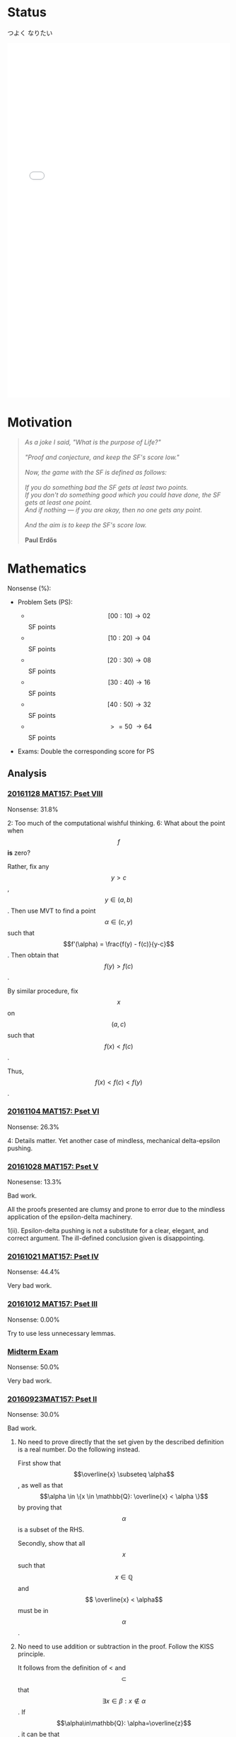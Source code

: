 #+STARTUP: showall
#+OPTIONS: toc:3

#+BEGIN_EXPORT html
<script src="/assets/scripts/jquery-1.12.2.min.js"></script>
<link rel="stylesheet" href="/assets/scripts/katex/katex.min.css"">
<script src="/assets/scripts/katex/katex.min.js"></script>
<script src="/assets/scripts/katex/contrib/auto-render.min.js"></script>
#+END_EXPORT

* Raw Data                                                         :noexport:
#+TBLNAME: nonsense :exports none
| Date         | MAT157 | MAT240 |
|--------------+--------+--------|
| "2016-09-19" |   10.3 |        |
| "2016-09-23" |   30.0 |   10.0 |
|--------------+--------+--------|

#+TBLNAME: sfscore
| Date         | MAT157 | MAT240 |
|--------------+--------+--------|
| "2016-09-19" |      4 |      0 |
| "2016-09-23" |     16 |      4 |
| "2016-09-30" |    128 |      4 |
| "2016-10-06" |      0 |     16 |
| "2016-10-12" |      0 |      0 |
| "2016-10-14" |      0 |      2 |
| "2016-10-18" |      0 |      4 |
| "2016-10-21" |     32 |      0 |
| "2016-10-28" |      4 |      2 |
| "2016-11-04" |      8 |      0 |
| "2016-11-18" |      0 |      0 |
|--------------+--------+--------|

#+begin_src gnuplot :var data="/home/aleph/WERKE/sdll.github.io/files/assets/org/sfscore" :exports none :file /home/aleph/WERKE/sdll.github.io/files/assets/org/sfscore.png
  reset
  A = "#d33682"; B = "#586e75"
  set terminal pngcairo size 1024,768 enhanced
  set style fill solid border rgb "black"
  set style histogram rowstacked
  set style data histograms
  set ylabel "SF Score"
  set boxwidth 0.5
  set auto x
  set yrange [0:150]
  stats data every ::1 using (sum[i=2:3] column(i)) nooutput
  total = int(STATS_sum)
  set title  "Dynamics of Nonsense\n" \
  .strftime("Total SF Score on %Y/%m/%d: ", time(0)) .sprintf('%d', total)
  set xtics rotate by -45"
  plot data using 2:xtic(1) title col fc rgb A,\
  '' using 3:xtic(1) title col fc rgb B,\
  '' every ::1 using 0:(s = sum [i=2:3] column(i), s):(sprintf('%d', s)) \
  with labels offset 0,1 notitle
#+end_src

#+RESULTS:
[[file:/home/aleph/WERKE/sdll.github.io/files/assets/org/sfscore.png]]

* Status
つよく なりたい
#+BEGIN_EXPORT html
<iframe sandbox="allow-popups allow-scripts allow-forms allow-same-origin" src="/assets/demos/sfscore.html" marginwidth="0" marginheight="0" style="height:800px; width:100%; border:none;" scrolling="no">Sorry, your browser cannot open the iframe. Do you want to continue to the <a href="/assets/demos/sfscore.html">graph page</a>?</iframe>
#+END_EXPORT
* Motivation
#+BEGIN_QUOTE

#+BEGIN_EXPORT html
<i>
As a joke I said, "What is the purpose of Life?"
<br/>
<br/>

"Proof and conjecture, and keep the SF's score low."
<br/>
<br/>
Now, the game with the SF is defined as follows:
<br/>
<br/>
If you do something bad the SF gets at least two points.

<br/>

If you don't do something good which you could
have done, the SF gets at least one point.

<br/>

And if nothing — if you are okay, then no one gets any point.

<br/>
<br/>
And the aim is to keep the SF's score low.
<br/>
<br/>
</i>
<b>Paul Erdős</b>

#+END_EXPORT

#+END_QUOTE




* Mathematics

Nonsense (%):

  - Problem Sets (PS):

      + $$[00:10) \to 02 $$ SF points
      + $$[10:20) \to 04 $$ SF points
      + $$[20:30) \to 08 $$ SF points
      + $$[30:40) \to 16 $$ SF points
      + $$[40:50) \to 32 $$ SF points
      + $$\ >=50\ \to 64 $$ SF points


  - Exams: Double the corresponding score for PS

** Analysis

***  [[https://github.com/sdll/NOTES/blob/master/ARBEIT/ARBEIT20161128MAT157_Pset+VIII.pdf][20161128 MAT157: Pset VIII]]

    Nonsense: 31.8%

    2: Too much of the computational wishful thinking.
    6: What about the point when $$f$$ *is* zero?
    
    Rather, fix any $$y > c$$, $$y \in (a,b)$$. Then use MVT to find a
    point $$\alpha \in (c,y) $$ such that $$f'(\alpha) = \frac{f(y) -
    f(c)}{y-c}$$. Then obtain that $$f(y)> f(c)$$. 

    By similar procedure, fix $$x$$ on $$(a, c)$$such that $$f(x) <
    f(c)$$.

    Thus, $$f(x) < f(c) < f(y)$$.

***  [[https://github.com/sdll/NOTES/blob/master/ARBEIT/ARBEIT20161104MAT157_PS+6.pdf][20161104 MAT157: Pset VI]]

    Nonsense: 26.3%

    4: Details matter. Yet another case of mindless, mechanical
    delta-epsilon pushing.

*** [[https://github.com/sdll/NOTES/blob/master/ARBEIT/ARBEIT20161028MAT157_PS+5.pdf][20161028 MAT157: Pset V]]

    Nonesense: 13.3%

    Bad work.

    All the proofs presented are clumsy and prone to error due to the
    mindless application of the epsilon-delta machinery.

    1(ii). Epsilon-delta pushing is not a substitute for a clear,
    elegant, and correct argument. The ill-defined conclusion given is
    disappointing.


*** [[https://github.com/sdll/NOTES/blob/master/ARBEIT/ARBEIT20161021MAT157_Pset+IV.pdf][20161021 MAT157: Pset IV]]

    Nonsense: 44.4%

    Very bad work.


*** [[https://github.com/sdll/NOTES/blob/master/ARBEIT/ARBEIT20161012MAT157_Pset+III.pdf][20161012 MAT157: Pset III]]

    Nonsense: 0.00%

    Try to use less unnecessary lemmas.

*** [[https://github.com/sdll/NOTES/blob/master/ARBEIT/ARBEIT20160930MAT157_Midterm.pdf][Midterm Exam]]

    Nonsense: 50.0%

    Very bad work.

*** [[https://github.com/sdll/NOTES/blob/master/ARBEIT/MAT/MAT157/20160923MAT157.pdf][20160923MAT157: Pset II]]

    Nonsense: 30.0%

    Bad work.

    1. No need to prove directly that the set given by the described definition
       is a real number. Do the following instead.

      First show that $$\overline{x} \subseteq \alpha$$, as well as
      that $$\alpha \in \{x \in \mathbb{Q}: \overline{x} < \alpha \}$$
      by proving that $$\alpha$$ is a subset of the RHS.

      Secondly, show that all $$x$$ such that $$x \in \mathbb{Q}$$ and $$
      \overline{x} < \alpha$$ must be in $$\alpha$$.

    2. No need to use addition or subtraction in the proof. Follow the
       KISS principle.

       It follows from the definition of < and $$\subset$$ that $$
       \exists x \in \beta: x \notin \alpha $$. If
       $$\alpha\in\mathbb{Q}: \alpha=\overline{z}$$, it can be that
       $$x = z$$. Then use the fact that $$\beta$$ is real. In either
       case, by Q1, $$\alpha < \overline{x} < \beta$$.

    3. Use Q2 and be careful not to make a typo.

    4. Badly written.

    5. Bad statement of the theorem.

       Hence no full understanding of what its meaning and
       significance theorem is.

       Consider $$\overline{x}$$ for $$x\in\mathbb{Q}$$. Prove that $$x$$
       is the lub of $$\overline{x}$$.

       Suppose that the lub of some real number is $$x$$. Get the
       contradiction by assuming there exists $$y < x$$ and obtain
       that $$\alpha$$ is rational.

*** [[https://github.com/sdll/NOTES/blob/master/ARBEIT/MAT/MAT157/20160919MAT157.pdf][20160919MAT157: Pset I]]

    Nonsense: 10.3%

      + Lemma 1.5.1: use brackets for expressions between conjunctions
      + 2.2: use direct proof rather than argument by analogy
      + 2.3: focus on how you need to prove what to show, not what you
        want to show, and review your results
      + 6.1: use induction rather than a soft explanation as a proof



** Linear Algebra

*** MAT247
**** 20170201: Pset III
  - [[https://github.com/sdll/NOTES/blob/master/ARBEIT/ARBEIT20170201MAT247_Pset+III_1.pdf][20170201 MAT247: Pset III: 1]]
  - [[https://github.com/sdll/NOTES/blob/master/ARBEIT/ARBEIT20170201MAT247_Pset+III_2.pdf][20170201 MAT247: Pset III: 2]]
  - [[https://github.com/sdll/NOTES/blob/master/ARBEIT/ARBEIT20170201MAT247_Pset+III_3.pdf][20170201 MAT247: Pset III: 3]]
  - [[https://github.com/sdll/NOTES/blob/master/ARBEIT/ARBEIT20170201MAT247_Pset+III_4.pdf][20170201 MAT247: Pset III: 4]]
**** 20170126: Pset II
  - [[https://github.com/sdll/NOTES/blob/master/ARBEIT/ARBEIT20170126MAT247_Pset+II_1.pdf][20170126 MAT247: Pset II: 1]]
  
  Wrong change-of-basis matrix -- think about what goes where.

  - [[https://github.com/sdll/NOTES/blob/master/ARBEIT/ARBEIT20170126MAT247_Pset+II_2.pdf][20170126 MAT247: Pset II: 2]] 
  
  Insufficient justification of why eigenvectors are in one and only
    one eigenspace.
    
  - [[https://github.com/sdll/NOTES/blob/master/ARBEIT/ARBEIT20170126MAT247_Pset+II_3.pdf][20170126 MAT247: Pset II: 3]]

  Complete misunderstanding of the problem.

  - [[https://github.com/sdll/NOTES/blob/master/ARBEIT/ARBEIT20170126MAT247_Pset+II_4.pdf][20170126 MAT247: Pset II: 4]]

  Justify the relation between $$ |\bigcup \beta_i |$$ and $$\sum\dim W_i$$.

**** 20170118: Pset I
  - [[https://github.com/sdll/NOTES/blob/master/ARBEIT/ARBEIT20170118MAT247_Pset+I_1.pdf][20170118 MAT247: Pset I: 1]]
  - [[https://github.com/sdll/NOTES/blob/master/ARBEIT/ARBEIT20170118MAT247_Pset+I_2.pdf][20170118 MAT247: Pset I: 2]]

  $$\beta$$ in the given form is not a basis of a polynomial vector
space.

  - [[https://github.com/sdll/NOTES/blob/master/ARBEIT/ARBEIT20170118MAT247_Pset+I_3.pdf][20170118 MAT247: Pset I: 3]]
  - [[https://github.com/sdll/NOTES/blob/master/ARBEIT/ARBEIT20170118MAT247_Pset+I_4.pdf][20170118 MAT247: Pset I: 4]]

  Explain better why conditions on the eigenspaces must hold.
*** MAT240
**** 20161202: Pset IX
     Nonsense: 18.0%

   - [[https://github.com/sdll/NOTES/blob/master/ARBEIT/20161201MAT240ARBEIT_1.pdf][20161201 MAT240: 1]]

     Be careful with how you count.

   - [[https://github.com/sdll/NOTES/blob/master/ARBEIT/20161201MAT240ARBEIT_2.pdf][20161201 MAT240: 2]]

     The argument lacks the substance -- a mishmash of terminology does
     no good to the reasoning.

     Let $$q_0(t) = 1$$, $$q_1(t) = x$$, $$q_2(t) = x^2$$, $$q_3(t) = x^3$$.

     Notice that $$(p_0\ p_1\ p_2\ p_3) = (q_0\ q_1\ q_2\ q_3)C$$ for
     some $$C\in M_{4\times 4}(\mathbb{F})$$ indepenedent of
     $$t$$. Notice also that $$C$$ is invertible if and only if
     $$\{p_i\}$$ is a basis.

     Then argue that $$f(t) = 12\det(C)$$.

   - [[https://github.com/sdll/NOTES/blob/master/ARBEIT/20161201MAT240ARBEIT_3.pdf][20161201 MAT240: 3]]
   - [[https://github.com/sdll/NOTES/blob/master/ARBEIT/20161201MAT240ARBEIT_4.pdf][20161201 MAT240: 4]]

     Use less abstruse language.

     The phrase "The same arbitrary non-zero" is gibberish in the given
     context.

**** 20161124: Pset VIII

     Nonsense: 0.00%

   - [[https://github.com/sdll/NOTES/blob/master/ARBEIT/20161124MAT240ARBEIT_1.pdf][20161124 MAT240: 1]]
   - [[https://github.com/sdll/NOTES/blob/master/ARBEIT/20161124MAT240ARBEIT_2.pdf][20161124 MAT240: 2]]

     Do not put equal signs between things which are not equal.

     Avoid superfluous calculations (no need to look at the case
     $$2=0$$ separately).

   - [[https://github.com/sdll/NOTES/blob/master/ARBEIT/20161124MAT240ARBEIT_3.pdf][20161124 MAT240: 3]]
   - [[https://github.com/sdll/NOTES/blob/master/ARBEIT/20161124MAT240ARBEIT_4.pdf][20161124 MAT240: 4]]

**** 20161118: Pset VII

     Nonsense: 0.00%

   - [[https://github.com/sdll/NOTES/blob/master/ARBEIT/ARBEIT20161118MAT240_1.pdf][20161118 MAT240: 1]]
   - [[https://github.com/sdll/NOTES/blob/master/ARBEIT/ARBEIT20161118MAT240_2.pdf][20161118 MAT240: 2]]
   - [[https://github.com/sdll/NOTES/blob/master/ARBEIT/ARBEIT20161118MAT240_3.pdf][20161118 MAT240: 3]]
   - [[https://github.com/sdll/NOTES/blob/master/ARBEIT/ARBEIT20161118MAT240_4.pdf][20161118 MAT240: 4]]

**** 20161105: Pset VI

     Nonsense: 8.00%

   - [[https://github.com/sdll/NOTES/blob/master/ARBEIT/ARBEIT20161105MAT240_1.pdf][20161105 MAT240: 1]]
   - [[https://github.com/sdll/NOTES/blob/master/ARBEIT/ARBEIT20161105MAT240_2.pdf][20161105 MAT240: 2]] 
    
     The $$\Leftarrow$$ part is wrong, atrocious and disappointing.

     It is obvious that the proof has been written with no intuitive
     understanding of what the linear map given *is*. 

     First, consider $$W=\Im(T), W' = \ker(T)$$. Given some $$v\in V$$,
     take $$w=T(v)$$

     Note that $$T(w)=T(T(v))=T(v)=w$$.

     Consider $$w'=v-w$$.

     $$T(w') = T(v)-T(w) = 0$$, and hence $$w'\in\ker(T)$$ and
     $$w'\in W'$$. Therefore, $$V=W+W'$$.

     Consider now $$w\in W\cap W'$$. Therefore, $$T(w) = w$$, since
     $$w\in W$$, and $$T(w) = 0$$, since $$w\in W'$$. Hence, $$w=0$$,
     and $$V=W\oplus W'$$.

   - [[https://github.com/sdll/NOTES/blob/master/ARBEIT/ARBEIT20161105MAT240_3.pdf][20161105 MAT240: 3]]
   - [[https://github.com/sdll/NOTES/blob/master/ARBEIT/ARBEIT20161105MAT240_4.pdf][20161105 MAT240: 4]]

**** 20161028: Pset V

     Nonsense: 4.00%

   - [[https://github.com/sdll/NOTES/blob/master/ARBEIT/ARBEIT20161028MAT240_1.pdf][20161028 MAT240: 1]]
   - [[https://github.com/sdll/NOTES/blob/master/ARBEIT/ARBEIT20161028MAT240_2.pdf][20161028 MAT240: 2]]

     The construction of a linear map $$U$$ as given satisfies the
     condition for every vector in $$W$$ if and only if $$v\neq
     0$$. Remember that the value of $$S$$ depends on its input.

   - [[https://github.com/sdll/NOTES/blob/master/ARBEIT/ARBEIT20161028MAT240_3.pdf][20161028 MAT240: 3]]
   - [[https://github.com/sdll/NOTES/blob/master/ARBEIT/ARBEIT20161028MAT240_4.pdf][20161028 MAT240: 4]]

**** 20161017: Midterm
    
     Nonsense: 3.75%
    
     1. It is true that all square matrices over the field with the
	characteristic not equal to 2 can be written uniquely as a sum
	of a symmetric and a skew-symmetric matrix. Moral: rememember
	that the definitive property of skew-symmetric matrices makes
	their diagonal special.
     2. Watch your arithmetic.

       

**** 20161014: Pset IV

     Nonsense: 2.00%

   - [[https://github.com/sdll/NOTES/blob/master/ARBEIT/ARBEIT20161014MAT240_1.pdf][20161014 MAT240: 1]]
   - [[https://github.com/sdll/NOTES/blob/master/ARBEIT/ARBEIT20161014MAT240_2.pdf][20161014 MAT240: 2]]
   - [[https://github.com/sdll/NOTES/blob/master/ARBEIT/ARBEIT20161014MAT240_3.pdf][20161014 MAT240: 3]]
   - [[https://github.com/sdll/NOTES/blob/master/ARBEIT/ARBEIT20161014MAT240_4.pdf][20161014 MAT240: 4]]

     Argue about the dimensions to claim a basis.

   - [[https://github.com/sdll/NOTES/blob/master/ARBEIT/ARBEIT20161014MAT240_5.pdf][20161014 MAT240: 5]]

**** 20161006: Pset III

     Nonsense: 37.0%

   - [[https://github.com/sdll/NOTES/blob/master/ARBEIT/ARBEIT20161006MAT240_1.pdf][20161006 MAT240: 1]]

     Show your work!

     Commentary, reproduced as is: 
 #+begin_EXPORT html
     <em>The reason your argument deserves no credit is that you haven't
     given an argument. You pull the coefficients out of thin air,
     without any explanation as to how you got them, or any proof that
     they work. I have no assurances that you didn't simply copy them
     from someone else, or use Wolfram Alpha, Maple, or another
     computer algebra system to get these coefficients. Keep in mind:
     the right answer isn't worth anything by itself.</em>
 #+end_EXPORT

   - [[https://github.com/sdll/NOTES/blob/master/ARBEIT/ARBEIT20161006MAT240_2.pdf][20161006 MAT240: 2]]
  
     The explanation is not lucid, and throwing big-name principles in the
     face of the reader will not make it more so. It is much better to
     argue from the observation that any vector space must include all
     the scalar multiples of any vector it contains.

   - [[https://github.com/sdll/NOTES/blob/master/ARBEIT/ARBEIT20161006MAT240_3.pdf][20161006 MAT240: 3]]

     Write the proof in the direction that makes it rigorous, not in
     the way it was obtained.

   - [[https://github.com/sdll/NOTES/blob/master/ARBEIT/ARBEIT20161006MAT240_4.pdf][20161006 MAT240: 4]]

     The reasoning why $$\phi$$ exists is wrong: it is because
     $$\sqrt{m^2+n^2} \neq 0$$.

   - [[https://github.com/sdll/NOTES/blob/master/ARBEIT/ARBEIT20161006MAT240_5.pdf][20161006 MAT240: 5]]

     Improve your writing. For example, fixing $$u'$$ is not necessary in
     the beginning.

**** 20160930: Pset II

     Nonsense: 12.0%

     Bad work. Unattentiveness and unfounded intuitions lead to
     misunderstandings.

     - [[https://github.com/sdll/NOTES/blob/master/ARBEIT/ARBEIT20160930MAT240_1.pdf][20160930 MAT240: 1]]

       Be careful with what you copy and paste.

     - [[https://github.com/sdll/NOTES/blob/master/ARBEIT/ARBEIT20160930MAT240_2.pdf][20160930 MAT240: 2]]

       Simplify the notation.

     - [[https://github.com/sdll/NOTES/blob/master/ARBEIT/ARBEIT20160930MAT240_3.pdf][20160930 MAT240: 3]]
     - [[https://github.com/sdll/NOTES/blob/master/ARBEIT/ARBEIT20160930MAT240_4.pdf][20160930 MAT240: 4]]

       + Theorem 0.1:

         Think and possibly handwrite before you type to avoid overconfidence
         and silly mistakes.

       + 4.6:

         Another example of messing up the operations used. It is
         not true that $$a\cdot(b\tilde{\cdot}x)=(ab)\tilde{\cdot}x$$.

       + 4.7:

         Missing the point of the exercise and the meaning of the
         property yet again.

     - [[https://github.com/sdll/NOTES/blob/master/ARBEIT/ARBEIT20160930MAT240_5.pdf][20160930 MAT240: 5]]

       + 5.a $$\Rightarrow$$: Poor argument. What if $$x=0$$?

         Order properties tend not to have anything to do with
         linear algebra.

         *WRONG APPROACH*:

         Suppose that $$W$$ is a subset of $$S$$ to prove by
         contraposition that $$W \cup S$$ is not a subspace of
         $$V$$.

         *It is not necessary that $$W$$ must be a subset of
         $$S$$ if the negation of $$S \subset W$$ is assumed.*

         *BETTER*:

         It is required to show that $$\forall s \in S: s \in W $$. If
         $$s=0$$, the result is trivial. If $$s\neq 0$$, consider $$tv
         \in W\cup S$$ for some scalar $$t$$. Since $$S$$ is finite,
         there exists $$t'$$ such that $$t's \in W\cup S$$, but not in
         $$S$$. Hence, $$t'v \in W$$. Since $$\mathbb{F}=\mathbb{R}$$,
         multiply $$t'v$$ by $$\frac{1}{t'}$$ to get $$v$$, which also
         must be in $$W$$. Hence, all the elements of $$S$$ are in $$W$$.

**** 20160923MAT240: Pset I

     Nonsense: 10.0%

     - [[https://github.com/sdll/NOTES/blob/master/ARBEIT/MAT/MAT240/20160923MAT240_1.pdf][20160923MAT240 I]]
     - [[https://github.com/sdll/NOTES/blob/master/ARBEIT/MAT/MAT240/20160923MAT240_2.pdf][20160923MAT240 II]]
     - [[https://github.com/sdll/NOTES/blob/master/ARBEIT/MAT/MAT240/20160923MAT240_3.pdf][20160923MAT240 III]]
     - [[https://github.com/sdll/NOTES/blob/master/ARBEIT/MAT/MAT240/20160923MAT240_4.pdf][20160923MAT240 IV]]

       be extremely careful with arithmetic and explicit in your reasoning

     - [[https://github.com/sdll/NOTES/blob/master/ARBEIT/MAT/MAT240/20160923MAT240_5.pdf][20160923MAT240 V]]


 #+begin_EXPORT html
 <script>
 renderMathInElement(
           document.body,
           {
               delimiters: [
                   {left: "$$", right: "$$", display: false},
                   {left: "\\[", right: "\\]", display: false},
                   {left: "$", right: "$", display: false},
                   {left: "\\(", right: "\\)", display: false}
               ]
           }
       );
 </script>
 #+end_EXPORT

** Logic
*** [[https://github.com/sdll/NOTES/blob/master/ARBEIT/ARBEIT20170124CSC240_Pset+II.pdf][20170124 CSC240: Pset II]]
*** [[https://github.com/sdll/NOTES/blob/master/ARBEIT/ARBEIT20170131CSC240_Pset+III.pdf][20170131 CSC240: Pset III]]
*** [[https://github.com/sdll/NOTES/blob/master/ARBEIT/ARBEIT20170208CSC240_Pset-IV.pdf][20170208 CSC240: Pset IV]]
